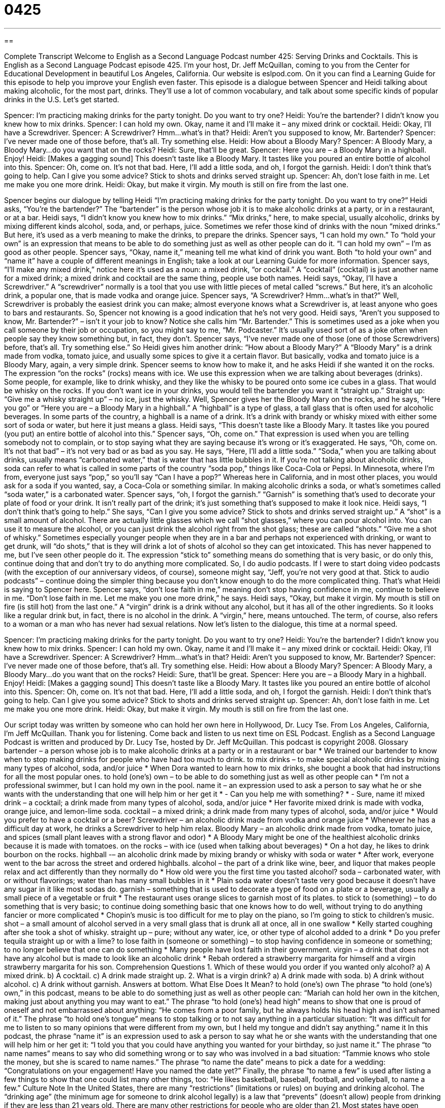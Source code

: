 = 0425
:toc: left
:toclevels: 3
:sectnums:
:stylesheet: ../../../myAdocCss.css

'''

== 

Complete Transcript
Welcome to English as a Second Language Podcast number 425: Serving Drinks and Cocktails.
This is English as a Second Language Podcast episode 425. I’m your host, Dr. Jeff McQuillan, coming to you from the Center for Educational Development in beautiful Los Angeles, California.
Our website is eslpod.com. On it you can find a Learning Guide for this episode to help you improve your English even faster.
This episode is a dialogue between Spencer and Heidi talking about making alcoholic, for the most part, drinks. They’ll use a lot of common vocabulary, and talk about some specific kinds of popular drinks in the U.S. Let’s get started.
[start of dialogue]
Spencer: I’m practicing making drinks for the party tonight. Do you want to try one?
Heidi: You’re the bartender? I didn’t know you knew how to mix drinks.
Spencer: I can hold my own. Okay, name it and I’ll make it – any mixed drink or cocktail.
Heidi: Okay, I’ll have a Screwdriver.
Spencer: A Screwdriver? Hmm…what’s in that?
Heidi: Aren’t you supposed to know, Mr. Bartender?
Spencer: I’ve never made one of those before, that’s all. Try something else.
Heidi: How about a Bloody Mary?
Spencer: A Bloody Mary, a Bloody Mary…do you want that on the rocks?
Heidi: Sure, that’ll be great.
Spencer: Here you are – a Bloody Mary in a highball. Enjoy!
Heidi: [Makes a gagging sound] This doesn’t taste like a Bloody Mary. It tastes like you poured an entire bottle of alcohol into this.
Spencer: Oh, come on. It’s not that bad. Here, I’ll add a little soda, and oh, I forgot the garnish.
Heidi: I don’t think that’s going to help. Can I give you some advice? Stick to shots and drinks served straight up.
Spencer: Ah, don’t lose faith in me. Let me make you one more drink.
Heidi: Okay, but make it virgin. My mouth is still on fire from the last one.
[end of dialogue]
Spencer begins our dialogue by telling Heidi “I’m practicing making drinks for the party tonight. Do you want to try one?” Heidi asks, “You’re the bartender?” The “bartender” is the person whose job it is to make alcoholic drinks at a party, or in a restaurant, or at a bar. Heidi says, “I didn’t know you knew how to mix drinks.” “Mix drinks,” here, to make special, usually alcoholic, drinks by mixing different kinds alcohol, soda, and, or perhaps, juice. Sometimes we refer those kind of drinks with the noun “mixed drinks.” But here, it’s used as a verb meaning to make the drinks, to prepare the drinks.
Spencer says, “I can hold my own.” To “hold your own” is an expression that means to be able to do something just as well as other people can do it. “I can hold my own” – I’m as good as other people. Spencer says, “Okay, name it,” meaning tell me what kind of drink you want. Both “to hold your own” and “name it” have a couple of different meanings in English; take a look at our Learning Guide for more information.
Spencer says, “I’ll make any mixed drink,” notice here it’s used as a noun: a mixed drink, “or cocktail.” A “cocktail” (cocktail) is just another name for a mixed drink; a mixed drink and cocktail are the same thing, people use both names.
Heidi says, “Okay, I’ll have a Screwdriver.” A “screwdriver” normally is a tool that you use with little pieces of metal called “screws.” But here, it’s an alcoholic drink, a popular one, that is made vodka and orange juice. Spencer says, “A Screwdriver? Hmm…what’s in that?” Well, Screwdriver is probably the easiest drink you can make; almost everyone knows what a Screwdriver is, at least anyone who goes to bars and restaurants. So, Spencer not knowing is a good indication that he’s not very good.
Heidi says, “Aren’t you supposed to know, Mr. Bartender?” – isn’t it your job to know? Notice she calls him “Mr. Bartender.” This is sometimes used as a joke when you call someone by their job or occupation, so you might say to me, “Mr. Podcaster.” It’s usually used sort of as a joke often when people say they know something but, in fact, they don’t.
Spencer says, “I’ve never made one of those (one of those Screwdrivers) before, that’s all. Try something else.” So Heidi gives him another drink: “How about a Bloody Mary?” A “Bloody Mary” is a drink made from vodka, tomato juice, and usually some spices to give it a certain flavor. But basically, vodka and tomato juice is a Bloody Mary, again, a very simple drink.
Spencer seems to know how to make it, and he asks Heidi if she wanted it on the rocks. The expression “on the rocks” (rocks) means with ice. We use this expression when we are talking about beverages (drinks). Some people, for example, like to drink whisky, and they like the whisky to be poured onto some ice cubes in a glass. That would be whisky on the rocks. If you don’t want ice in your drinks, you would tell the bartender you want it “straight up.” Straight up: “Give me a whisky straight up” – no ice, just the whisky.
Well, Spencer gives her the Bloody Mary on the rocks, and he says, “Here you go” or “Here you are – a Bloody Mary in a highball.” A “highball” is a type of glass, a tall glass that is often used for alcoholic beverages. In some parts of the country, a highball is a name of a drink. It’s a drink with brandy or whisky mixed with either some sort of soda or water, but here it just means a glass.
Heidi says, “This doesn’t taste like a Bloody Mary. It tastes like you poured (you put) an entire bottle of alcohol into this.” Spencer says, “Oh, come on.” That expression is used when you are telling somebody not to complain, or to stop saying what they are saying because it’s wrong or it’s exaggerated. He says, “Oh, come on. It’s not that bad” – it’s not very bad or as bad as you say. He says, “Here, I’ll add a little soda.” “Soda,” when you are talking about drinks, usually means “carbonated water,” that is water that has little bubbles in it. If you’re not talking about alcoholic drinks, soda can refer to what is called in some parts of the country “soda pop,” things like Coca-Cola or Pepsi. In Minnesota, where I’m from, everyone just says “pop,” so you’ll say “Can I have a pop?” Whereas here in California, and in most other places, you would ask for a soda if you wanted, say, a Coca-Cola or something similar. In making alcoholic drinks a soda, or what’s sometimes called “soda water,” is a carbonated water.
Spencer says, “oh, I forgot the garnish.” “Garnish” is something that’s used to decorate your plate of food or your drink. It isn’t really part of the drink; it’s just something that’s supposed to make it look nice.
Heidi says, “I don’t think that’s going to help.” She says, “Can I give you some advice? Stick to shots and drinks served straight up.” A “shot” is a small amount of alcohol. There are actually little glasses which we call “shot glasses,” where you can pour alcohol into. You can use it to measure the alcohol, or you can just drink the alcohol right from the shot glass; these are called “shots.” “Give me a shot of whisky.” Sometimes especially younger people when they are in a bar and perhaps not experienced with drinking, or want to get drunk, will “do shots,” that is they will drink a lot of shots of alcohol so they can get intoxicated. This has never happened to me, but I’ve seen other people do it. The expression “stick to” something means do something that is very basic, or do only this, continue doing that and don’t try to do anything more complicated. So, I do audio podcasts. If I were to start doing video podcasts (with the exception of our anniversary videos, of course), someone might say, “Jeff, you’re not very good at that. Stick to audio podcasts” – continue doing the simpler thing because you don’t know enough to do the more complicated thing. That’s what Heidi is saying to Spencer here.
Spencer says, “don’t lose faith in me,” meaning don’t stop having confidence in me, continue to believe in me. “Don’t lose faith in me. Let me make you one more drink,” he says. Heidi says, “Okay, but make it virgin. My mouth is still on fire (is still hot) from the last one.” A “virgin” drink is a drink without any alcohol, but it has all of the other ingredients. So it looks like a regular drink but, in fact, there is no alcohol in the drink. A “virgin,” here, means untouched. The term, of course, also refers to a woman or a man who has never had sexual relations.
Now let’s listen to the dialogue, this time at a normal speed.
[start of dialogue]
Spencer: I’m practicing making drinks for the party tonight. Do you want to try one?
Heidi: You’re the bartender? I didn’t know you knew how to mix drinks.
Spencer: I can hold my own. Okay, name it and I’ll make it – any mixed drink or cocktail.
Heidi: Okay, I’ll have a Screwdriver.
Spencer: A Screwdriver? Hmm…what’s in that?
Heidi: Aren’t you supposed to know, Mr. Bartender?
Spencer: I’ve never made one of those before, that’s all. Try something else.
Heidi: How about a Bloody Mary?
Spencer: A Bloody Mary, a Bloody Mary…do you want that on the rocks?
Heidi: Sure, that’ll be great.
Spencer: Here you are – a Bloody Mary in a highball. Enjoy!
Heidi: [Makes a gagging sound] This doesn’t taste like a Bloody Mary. It tastes like you poured an entire bottle of alcohol into this.
Spencer: Oh, come on. It’s not that bad. Here, I’ll add a little soda, and oh, I forgot the garnish.
Heidi: I don’t think that’s going to help. Can I give you some advice? Stick to shots and drinks served straight up.
Spencer: Ah, don’t lose faith in me. Let me make you one more drink.
Heidi: Okay, but make it virgin. My mouth is still on fire from the last one.
[end of dialogue]
Our script today was written by someone who can hold her own here in Hollywood, Dr. Lucy Tse.
From Los Angeles, California, I’m Jeff McQuillan. Thank you for listening. Come back and listen to us next time on ESL Podcast.
English as a Second Language Podcast is written and produced by Dr. Lucy Tse, hosted by Dr. Jeff McQuillan. This podcast is copyright 2008.
Glossary
bartender – a person whose job is to make alcoholic drinks at a party or in a restaurant or bar
* We trained our bartender to know when to stop making drinks for people who have had too much to drink.
to mix drinks – to make special alcoholic drinks by mixing many types of alcohol, soda, and/or juice
* When Dora wanted to learn how to mix drinks, she bought a book that had instructions for all the most popular ones.
to hold (one’s) own – to be able to do something just as well as other people can
* I’m not a professional swimmer, but I can hold my own in the pool.
name it – an expression used to ask a person to say what he or she wants with the understanding that one will help him or her get it
* - Can you help me with something?
* - Sure, name it!
mixed drink – a cocktail; a drink made from many types of alcohol, soda, and/or juice
* Her favorite mixed drink is made with vodka, orange juice, and lemon-lime soda.
cocktail – a mixed drink; a drink made from many types of alcohol, soda, and/or juice
* Would you prefer to have a cocktail or a beer?
Screwdriver – an alcoholic drink made from vodka and orange juice
* Whenever he has a difficult day at work, he drinks a Screwdriver to help him relax.
Bloody Mary – an alcoholic drink made from vodka, tomato juice, and spices (small plant leaves with a strong flavor and odor)
* A Bloody Mary might be one of the healthiest alcoholic drinks because it is made with tomatoes.
on the rocks – with ice (used when talking about beverages)
* On a hot day, he likes to drink bourbon on the rocks.
highball -– an alcoholic drink made by mixing brandy or whisky with soda or water
* After work, everyone went to the bar across the street and ordered highballs.
alcohol – the part of a drink like wine, beer, and liquor that makes people relax and act differently than they normally do
* How old were you the first time you tasted alcohol?
soda – carbonated water, with or without flavorings; water than has many small bubbles in it
* Plain soda water doesn’t taste very good because it doesn’t have any sugar in it like most sodas do.
garnish – something that is used to decorate a type of food on a plate or a beverage, usually a small piece of a vegetable or fruit
* The restaurant uses orange slices to garnish most of its plates.
to stick to (something) – to do something that is very basic; to continue doing something basic that one knows how to do well, without trying to do anything fancier or more complicated
* Chopin’s music is too difficult for me to play on the piano, so I’m going to stick to children’s music.
shot – a small amount of alcohol served in a very small glass that is drunk all at once, all in one swallow
* Kelly started coughing after she took a shot of whisky.
straight up – pure; without any water, ice, or other type of alcohol added to a drink
* Do you prefer tequila straight up or with a lime?
to lose faith in (someone or something) – to stop having confidence in someone or something; to no longer believe that one can do something
* Many people have lost faith in their government.
virgin – a drink that does not have any alcohol but is made to look like an alcoholic drink
* Rebah ordered a strawberry margarita for himself and a virgin strawberry margarita for his son.
Comprehension Questions
1. Which of these would you order if you wanted only alcohol?
a) A mixed drink.
b) A cocktail.
c) A drink made straight up.
2. What is a virgin drink?
a) A drink made with soda.
b) A drink without alcohol.
c) A drink without garnish.
Answers at bottom.
What Else Does It Mean?
to hold (one's) own
The phrase “to hold (one's) own,” in this podcast, means to be able to do something just as well as other people can: “Mariah can hold her own in the kitchen, making just about anything you may want to eat.” The phrase “to hold (one’s) head high” means to show that one is proud of oneself and not embarrassed about anything: “He comes from a poor family, but he always holds his head high and isn’t ashamed of it.” The phrase “to hold one’s tongue” means to stop talking or to not say anything in a particular situation: “It was difficult for me to listen to so many opinions that were different from my own, but I held my tongue and didn’t say anything.”
name it
In this podcast, the phrase “name it” is an expression used to ask a person to say what he or she wants with the understanding that one will help him or her get it: “I told you that you could have anything you wanted for your birthday, so just name it.” The phrase “to name names” means to say who did something wrong or to say who was involved in a bad situation: “Tammie knows who stole the money, but she is scared to name names.” The phrase “to name the date” means to pick a date for a wedding: “Congratulations on your engagement! Have you named the date yet?” Finally, the phrase “to name a few” is used after listing a few things to show that one could list many other things, too: “He likes basketball, baseball, football, and volleyball, to name a few.”
Culture Note
In the United States, there are many “restrictions” (limitations or rules) on buying and drinking alcohol. The “drinking age” (the minimum age for someone to drink alcohol legally) is a law that “prevents” (doesn’t allow) people from drinking if they are less than 21 years old. There are many other restrictions for people who are older than 21.
Most states have open “container” (bottle, box, or other packaging) laws. These laws prevent people from having or drinking out of an open container of alcohol in “vehicles” (cars) and public areas. This means, for example, that people who have a “picnic” (food eaten outdoors, usually in a park or a nice natural area) cannot have alcohol, although many people do it anyway.
Many cities and states also have “blue laws.” A blue law is a law that restricts the activities that people can do on Sunday. Specifically, blue laws don’t allow people to buy alcohol on Sunday, or sometimes just on Sunday morning. Other blue laws don’t allow alcohol to be sold after a certain time on Saturday afternoons, either. People who “advocate for” (think something is a good idea) these laws believe that by not selling alcohol on Sunday, people are more likely to spend the time with their families and/or in church. Of course, people might buy a lot of alcohol earlier in the week and then drink it on Sunday anyway.
There are also restrictions on where alcohol can be sold. Stores and restaurants that want to sell alcohol must have a “liquor” (alcohol) “license” (legal permission). When a store or restaurant “applies for” (asks for) a liquor license, the community is “notified” (informed) and has an opportunity to “comment on” (say what people think about) whether or not it should get a liquor license.
Comprehension Answers
1 - c
2 - b